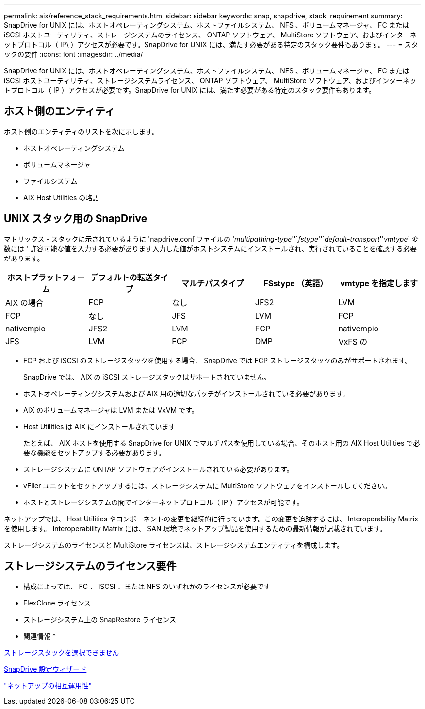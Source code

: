 ---
permalink: aix/reference_stack_requirements.html 
sidebar: sidebar 
keywords: snap, snapdrive, stack, requirement 
summary: SnapDrive for UNIX には、ホストオペレーティングシステム、ホストファイルシステム、 NFS 、ボリュームマネージャ、 FC または iSCSI ホストユーティリティ、ストレージシステムのライセンス、 ONTAP ソフトウェア、 MultiStore ソフトウェア、およびインターネットプロトコル（ IP\ ）アクセスが必要です。SnapDrive for UNIX には、満たす必要がある特定のスタック要件もあります。 
---
= スタックの要件
:icons: font
:imagesdir: ../media/


[role="lead"]
SnapDrive for UNIX には、ホストオペレーティングシステム、ホストファイルシステム、 NFS 、ボリュームマネージャ、 FC または iSCSI ホストユーティリティ、ストレージシステムライセンス、 ONTAP ソフトウェア、 MultiStore ソフトウェア、およびインターネットプロトコル（ IP ）アクセスが必要です。SnapDrive for UNIX には、満たす必要がある特定のスタック要件もあります。



== ホスト側のエンティティ

ホスト側のエンティティのリストを次に示します。

* ホストオペレーティングシステム
* ボリュームマネージャ
* ファイルシステム
* AIX Host Utilities の略語




== UNIX スタック用の SnapDrive

マトリックス・スタックに示されているように 'napdrive.conf ファイルの '_multipathing-type_''`_fstype_''`_default-transport_''_vmtype_` 変数には ' 許容可能な値を入力する必要があります入力した値がホストシステムにインストールされ、実行されていることを確認する必要があります。

|===
| ホストプラットフォーム | デフォルトの転送タイプ | マルチパスタイプ | FSstype （英語） | vmtype を指定します 


 a| 
AIX の場合
 a| 
FCP
 a| 
なし
 a| 
JFS2
 a| 
LVM



 a| 
FCP
 a| 
なし
 a| 
JFS
 a| 
LVM



 a| 
FCP
 a| 
nativempio
 a| 
JFS2
 a| 
LVM



 a| 
FCP
 a| 
nativempio
 a| 
JFS
 a| 
LVM



 a| 
FCP
 a| 
DMP
 a| 
VxFS の
 a| 
VxVM

|===
* FCP および iSCSI のストレージスタックを使用する場合、 SnapDrive では FCP ストレージスタックのみがサポートされます。
+
SnapDrive では、 AIX の iSCSI ストレージスタックはサポートされていません。

* ホストオペレーティングシステムおよび AIX 用の適切なパッチがインストールされている必要があります。
* AIX のボリュームマネージャは LVM または VxVM です。
* Host Utilities は AIX にインストールされています
+
たとえば、 AIX ホストを使用する SnapDrive for UNIX でマルチパスを使用している場合、そのホスト用の AIX Host Utilities で必要な機能をセットアップする必要があります。

* ストレージシステムに ONTAP ソフトウェアがインストールされている必要があります。
* vFiler ユニットをセットアップするには、ストレージシステムに MultiStore ソフトウェアをインストールしてください。
* ホストとストレージシステムの間でインターネットプロトコル（ IP ）アクセスが可能です。


ネットアップでは、 Host Utilities やコンポーネントの変更を継続的に行っています。この変更を追跡するには、 Interoperability Matrix を使用します。 Interoperability Matrix には、 SAN 環境でネットアップ製品を使用するための最新情報が記載されています。

ストレージシステムのライセンスと MultiStore ライセンスは、ストレージシステムエンティティを構成します。



== ストレージシステムのライセンス要件

* 構成によっては、 FC 、 iSCSI 、または NFS のいずれかのライセンスが必要です
* FlexClone ライセンス
* ストレージシステム上の SnapRestore ライセンス


* 関連情報 *

xref:concept_unable_to_select_a_storage_stack.adoc[ストレージスタックを選択できません]

xref:concept_when_to_use_the_snapdrive_configuration_wizard.adoc[SnapDrive 設定ウィザード]

https://mysupport.netapp.com/NOW/products/interoperability["ネットアップの相互運用性"]

